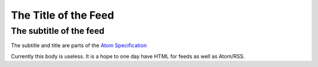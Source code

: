 The Title of the Feed
=====================

The subtitle of the feed
------------------------

The subtitle and title are parts of the `Atom Specification
<http://www.atomenabled.org/developers/syndication/atom-format-spec.php>`_

Currently this body is useless.  It is a hope to one day have HTML for feeds as
well as Atom/RSS.
